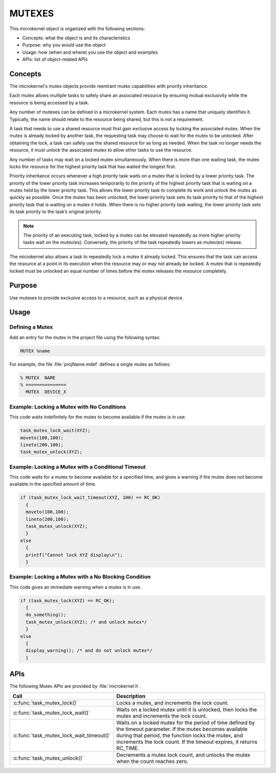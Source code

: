 .. _mutexes:

MUTEXES
*******


This microkernel object is organized with the following sections:

* Concepts: what the object is and its characteristics

* Purpose:  why you would use the object

* Usage:    how (when and where) you use the object and examples

* APIs:     list of object-related APIs


Concepts
========

The microkernel's mutex objects provide reentrant mutex
capabilities with priority inheritance.

Each mutex allows multiple tasks to safely share an associated
resource by ensuring mutual exclusivity while the resource is
being accessed by a task.

Any number of mutexes can be defined in a microkernel system.
Each mutex has a name that uniquely identifies it. Typically,
the name should relate to the resource being shared, but this is
not a requirement.

A task that needs to use a shared resource must first gain
exclusive access by locking the associated mutex. When the mutex
is already locked by another task, the requesting task may
choose to wait for the mutex to be unlocked. After obtaining the lock,
a task can safely use the shared resource for as long as needed.
When the task no longer needs the resource, it must unlock the
associated mutex to allow other tasks to use the resource.

Any number of tasks may wait on a locked mutex simultaneously.
When there is more than one waiting task, the mutex locks the
resource for the highest priority task that has waited the longest
first.

Priority inheritance occurs whenever a high priority task waits
on a mutex that is locked by a lower priority task. The priority
of the lower priority task increases temporarily to the priority
of the highest priority task that is waiting on a mutex held by
the lower priority task. This allows the lower priority
task to complete its work and unlock the mutex as quickly as
possible. Once the mutex has been unlocked, the lower priority task
sets its task priority to that of the highest priority task
that is waiting on a mutex it holds. When there is no higher
priority task waiting, the lower priority task sets its task priority
to the task’s original priority.

.. note::

   The priority of an executing task, locked by a mutex can
   be elevated repeatedly as more higher priority tasks wait on the
   mutex(es). Conversely, the priority of the task repeatedly lowers
   as mutex(es) release.

The microkernel also allows a task to repeatedly lock a mutex it
already locked. This ensures that the task can access the resource
at a point in its execution when the resource may or may not
already be locked. A mutex that is repeatedly locked must be unlocked
an equal number of times before the mutex releases the resource
completely.


Purpose
=======
Use mutexes to provide exclusive access to a resource,
such as a physical device.


Usage
=====

Defining a Mutex
----------------

Add an entry for the mutex in the project file using the
following syntax:

.. code-block:: console

   MUTEX %name

For example, the file :file:`projName.mdef` defines a single mutex as follows:

.. code-block:: console

   % MUTEX  NAME
   % ===============
     MUTEX  DEVICE_X



Example: Locking a Mutex with No Conditions
-------------------------------------------
This code waits indefinitely for the mutex to become available if the
mutex is in use.

.. code-block:: c

  task_mutex_lock_wait(XYZ);
  moveto(100,100);
  lineto(200,100);
  task_mutex_unlock(XYZ);


Example: Locking a Mutex with a Conditional Timeout
---------------------------------------------------
This code waits for a mutex to become available for a specified
time, and gives a warning if the mutex does not become available
in the specified amount of time.

.. code-block:: c

  if (task_mutex_lock_wait_timeout(XYZ, 100) == RC_OK)
    {
    moveto(100,100);
    lineto(200,100);
    task_mutex_unlock(XYZ);
    }
  else
    {
    printf("Cannot lock XYZ display\n");
    }



Example: Locking a Mutex with a No Blocking Condition
-----------------------------------------------------
This code gives an immediate warning when a mutex is in use.

.. code-block:: c

  if (task_mutex_lock(XYZ) == RC_OK);
    {
    do_something();
    task_mutex_unlock(XYZ); /* and unlock mutex*/
    }
  else
    {
    display_warning(); /* and do not unlock mutex*/
    }


APIs
====

The following Mutex APIs are provided by :file:`microkernel.h`.

+------------------------------------------+-----------------------------------+
| Call                                     | Description                       |
+==========================================+===================================+
| :c:func:`task_mutex_lock()`              | Locks a mutex, and increments     |
|                                          | the lock count.                   |
+------------------------------------------+-----------------------------------+
| :c:func:`task_mutex_lock_wait()`         | Waits on a locked mutex until it  |
|                                          | is unlocked, then locks the mutex |
|                                          | and increments the lock count.    |
+------------------------------------------+-----------------------------------+
| :c:func:`task_mutex_lock_wait_timeout()` | Waits on a locked mutex for       |
|                                          | the period of time defined by     |
|                                          | the timeout parameter. If the     |
|                                          | mutex becomes available during    |
|                                          | that period, the function         |
|                                          | locks the mutex, and              |
|                                          | increments the lock count.        |
|                                          | If the timeout expires, it        |
|                                          | returns RC_TIME.                  |
+------------------------------------------+-----------------------------------+
| :c:func:`task_mutex_unlock()`            | Decrements a mutex lock count,    |
|                                          | and unlocks the mutex when the    |
|                                          | count reaches zero.               |
+------------------------------------------+-----------------------------------+